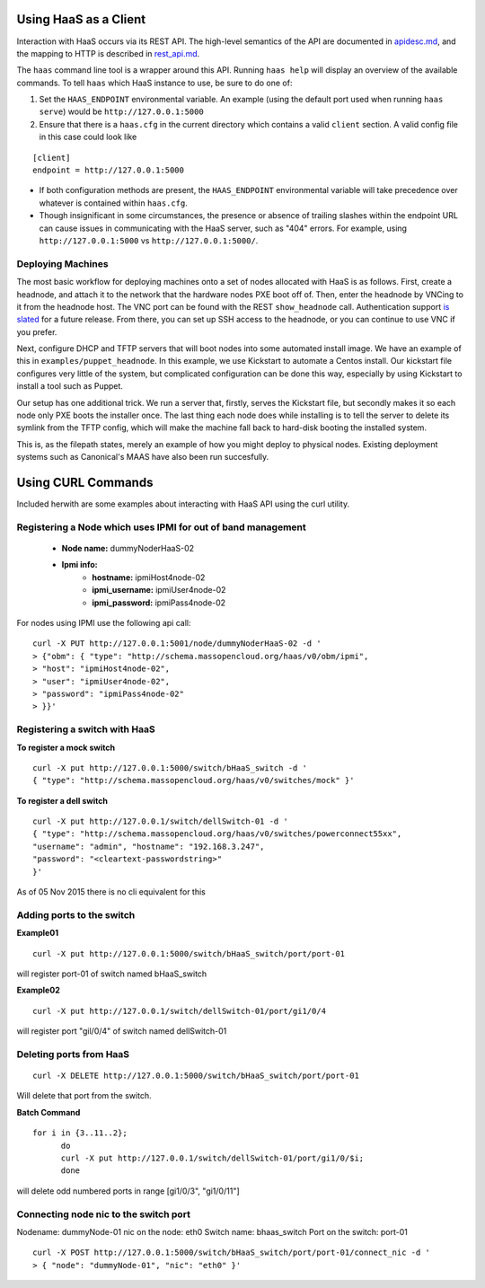 Using HaaS as a Client
======================

Interaction with HaaS occurs via its REST API. The high-level semantics of the
API are documented in `apidesc.md <apidesc.md>`_, and the mapping to HTTP is
described in `rest_api.md <rest_api.md>`_.

The ``haas`` command line tool is a wrapper around this API. Running ``haas
help`` will display an overview of the available commands. To tell ``haas``
which HaaS instance to use, be sure to do one of:

1. Set the ``HAAS_ENDPOINT`` environmental variable. An example (using
   the default port used when running ``haas serve``) would be ``http://127.0.0.1:5000``
2. Ensure that there is a ``haas.cfg`` in the current directory which contains
   a valid ``client`` section. A valid config file in this case could look
   like

::

   [client]
   endpoint = http://127.0.0.1:5000

* If both configuration methods are present, the ``HAAS_ENDPOINT`` environmental variable will take precedence over whatever is contained within ``haas.cfg``.
* Though insignificant in some circumstances, the presence or absence of trailing slashes within the endpoint URL can cause issues in communicating with the HaaS server, such as "404" errors. For example, using ``http://127.0.0.1:5000`` vs ``http://127.0.0.1:5000/``.

Deploying Machines
------------------

The most basic workflow for deploying machines onto a set of nodes allocated
with HaaS is as follows. First, create a headnode, and attach it to the network
that the hardware nodes PXE boot off of.  Then, enter the headnode by VNCing to
it from the headnode host. The VNC port can be found with the REST
``show_headnode`` call. Authentication support `is slated
<https://github.com/CCI-MOC/haas/issues/352>`_ for a future release. From
there, you can set up SSH access to the headnode, or you can continue to use
VNC if you prefer.

Next, configure DHCP and TFTP servers that will boot nodes into some automated
install image.  We have an example of this in ``examples/puppet_headnode``.  In
this example, we use Kickstart to automate a Centos install.  Our kickstart
file configures very little of the system, but complicated configuration can be
done this way, especially by using Kickstart to install a tool such as Puppet.

Our setup has one additional trick.  We run a server that, firstly, serves the
Kickstart file, but secondly makes it so each node only PXE boots the installer
once.  The last thing each node does while installing is to tell the server to
delete its symlink from the TFTP config, which will make the machine fall back
to hard-disk booting the installed system.

This is, as the filepath states, merely an example of how you might deploy to
physical nodes.  Existing deployment systems such as Canonical's MAAS have also
been run succesfully.

Using CURL Commands
====================

Included herwith are some examples about interacting with HaaS API using the curl 
utility.

Registering a Node which uses IPMI for out of band management
-------------------------------------------------------------


   - **Node name:**  dummyNoderHaaS-02
   - **Ipmi info:**  
      + **hostname:**           ipmiHost4node-02
      + **ipmi_username:**      ipmiUser4node-02
      + **ipmi_password:**      ipmiPass4node-02

For nodes using IPMI use the following api call:

::

   curl -X PUT http://127.0.0.1:5001/node/dummyNoderHaaS-02 -d '
   > {"obm": { "type": "http://schema.massopencloud.org/haas/v0/obm/ipmi",
   > "host": "ipmiHost4node-02",
   > "user": "ipmiUser4node-02",
   > "password": "ipmiPass4node-02"
   > }}'


Registering a switch with HaaS
------------------------------
**To register a mock switch**
::

   curl -X put http://127.0.0.1:5000/switch/bHaaS_switch -d '
   { "type": "http://schema.massopencloud.org/haas/v0/switches/mock" }'


**To register a dell switch** 
::

	curl -X put http://127.0.0.1/switch/dellSwitch-01 -d '
	{ "type": "http://schema.massopencloud.org/haas/v0/switches/powerconnect55xx", 
	"username": "admin", "hostname": "192.168.3.247",
	"password": "<cleartext-passwordstring>"
	}'


As of 05 Nov 2015 there is no cli equivalent for this


Adding ports to the switch
--------------------------
**Example01**
::

   curl -X put http://127.0.0.1:5000/switch/bHaaS_switch/port/port-01

will register port-01 of switch named bHaaS_switch

**Example02**
::

   curl -X put http://127.0.0.1/switch/dellSwitch-01/port/gi1/0/4


will register port "gil/0/4" of switch named dellSwitch-01

Deleting ports from HaaS
------------------------

::

   curl -X DELETE http://127.0.0.1:5000/switch/bHaaS_switch/port/port-01

Will delete that port from the switch. 

**Batch Command**
::

  for i in {3..11..2};  
	do 
	curl -X put http://127.0.0.1/switch/dellSwitch-01/port/gi1/0/$i; 
	done

will delete odd numbered ports in range [gi1/0/3", "gi1/0/11"] 



Connecting node nic to the switch port
--------------------------------------

Nodename: 		dummyNode-01
nic on the node: 	eth0
Switch name: 		bhaas_switch
Port on the switch: 	port-01

::

   curl -X POST http://127.0.0.1:5000/switch/bHaaS_switch/port/port-01/connect_nic -d '
   > { "node": "dummyNode-01", "nic": "eth0" }'



